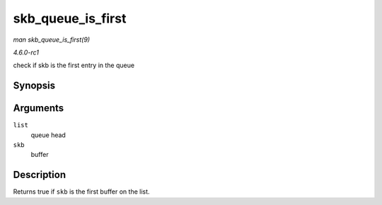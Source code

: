 
.. _API-skb-queue-is-first:

==================
skb_queue_is_first
==================

*man skb_queue_is_first(9)*

*4.6.0-rc1*

check if skb is the first entry in the queue


Synopsis
========

.. c:function:: bool skb_queue_is_first( const struct sk_buff_head * list, const struct sk_buff * skb )

Arguments
=========

``list``
    queue head

``skb``
    buffer


Description
===========

Returns true if ``skb`` is the first buffer on the list.
